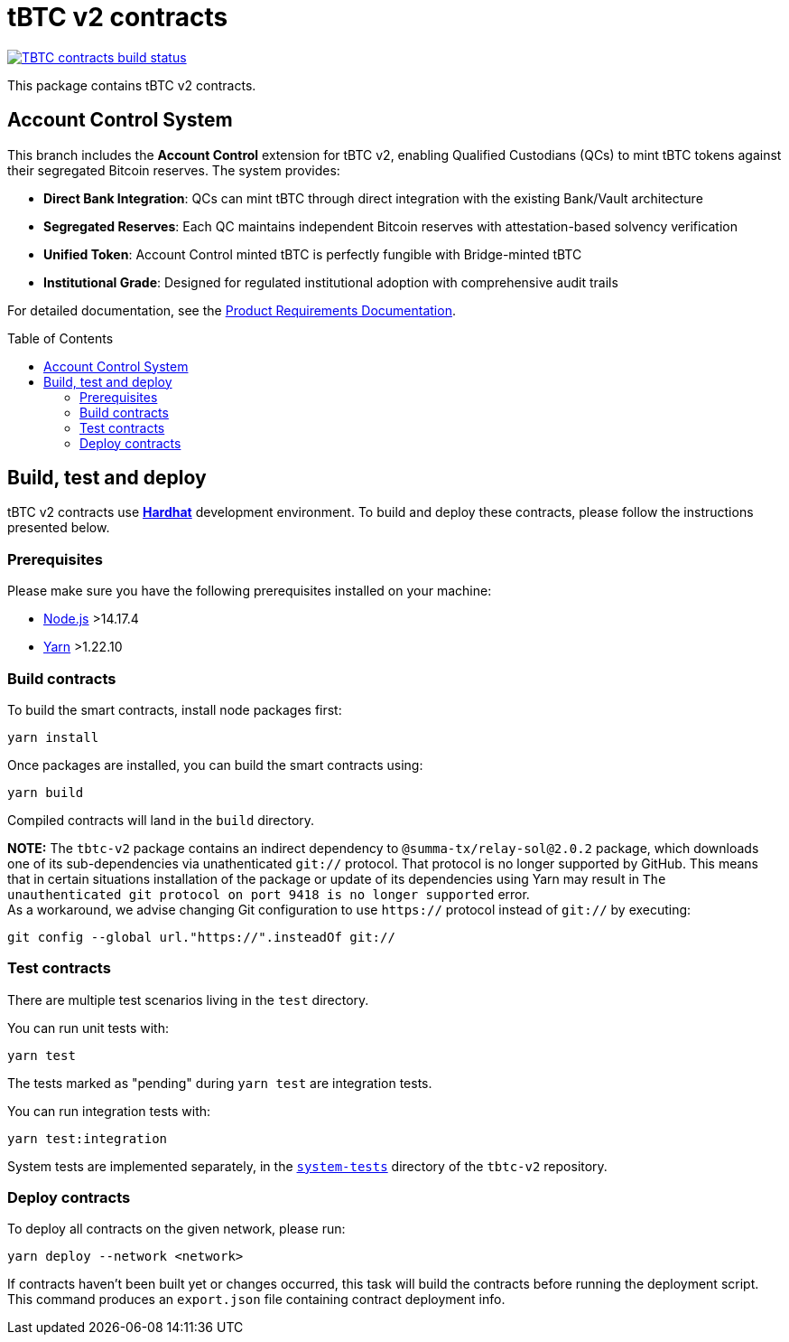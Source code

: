 :toc: macro

= tBTC v2 contracts

https://github.com/keep-network/tbtc-v2/actions/workflows/contracts.yml[image:https://img.shields.io/github/actions/workflow/status/keep-network/tbtc-v2/contracts.yml?branch=main&event=push&label=TBTC%20contracts%20build[TBTC contracts build status]]

This package contains tBTC v2 contracts.

== Account Control System

This branch includes the *Account Control* extension for tBTC v2, enabling Qualified Custodians (QCs) to mint tBTC tokens against their segregated Bitcoin reserves. The system provides:

- **Direct Bank Integration**: QCs can mint tBTC through direct integration with the existing Bank/Vault architecture
- **Segregated Reserves**: Each QC maintains independent Bitcoin reserves with attestation-based solvency verification
- **Unified Token**: Account Control minted tBTC is perfectly fungible with Bridge-minted tBTC
- **Institutional Grade**: Designed for regulated institutional adoption with comprehensive audit trails

For detailed documentation, see the link:prd/README.md[Product Requirements Documentation].

toc::[]

== Build, test and deploy

tBTC v2 contracts use https://hardhat.org/[*Hardhat*] development environment.
To build and deploy these contracts, please follow the instructions presented
below.

=== Prerequisites

Please make sure you have the following prerequisites installed on your machine:

- https://nodejs.org[Node.js] >14.17.4
- https://yarnpkg.com[Yarn] >1.22.10

=== Build contracts

To build the smart contracts, install node packages first:
```
yarn install
```
Once packages are installed, you can build the smart contracts using:
```
yarn build
```
Compiled contracts will land in the `build` directory.

*NOTE:* The `tbtc-v2` package contains an indirect dependency to
`@summa-tx/relay-sol@2.0.2` package, which downloads one of its sub-dependencies
via unathenticated `git://` protocol. That protocol is no longer supported by
GitHub. This means that in certain situations installation of the package or
update of its dependencies using Yarn may result in `The unauthenticated git
protocol on port 9418 is no longer supported` error. +
As a workaround, we advise changing Git configuration to use `https://` protocol
instead of `git://` by executing:
```
git config --global url."https://".insteadOf git://
```

=== Test contracts

There are multiple test scenarios living in the `test` directory.

You can run unit tests with:
```
yarn test
```

The tests marked as "pending" during `yarn test` are integration tests.

You can run integration tests with:

```
yarn test:integration
```

System tests are implemented separately, in the
link:../system-tests/[`system-tests`] directory of the `tbtc-v2` repository.

=== Deploy contracts

To deploy all contracts on the given network, please run:
```
yarn deploy --network <network>
```

If contracts haven't been built yet or changes occurred, this task will build
the contracts before running the deployment script. This command produces
an `export.json` file containing contract deployment info.